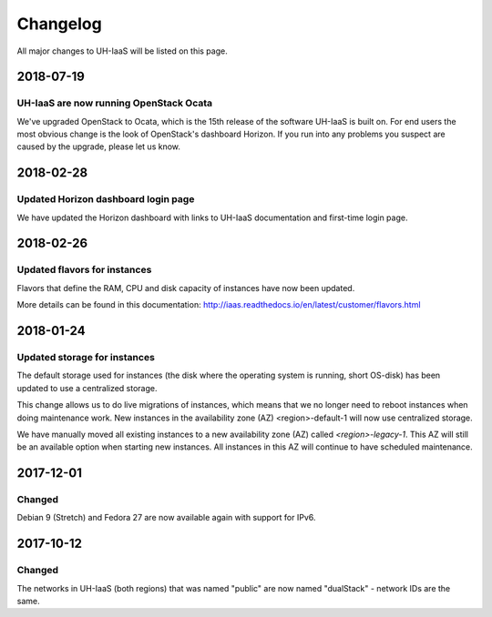 =========
Changelog
=========

All major changes to UH-IaaS will be listed on this page.

2018-07-19
==========

UH-IaaS are now running OpenStack Ocata
---------------------------------------

We've upgraded OpenStack to Ocata, which is the 15th release of the software
UH-IaaS is built on. For end users the most obvious change is the look of
OpenStack's dashboard Horizon. If you run into any problems you suspect are
caused by the upgrade, please let us know.

2018-02-28
==========

Updated Horizon dashboard login page
------------------------------------

We have updated the Horizon dashboard with links to UH-IaaS documentation and first-time login page.

2018-02-26
==========

Updated flavors for instances
-----------------------------

Flavors that define the RAM, CPU and disk capacity of instances have now been updated.

More details can be found in this documentation: http://iaas.readthedocs.io/en/latest/customer/flavors.html


2018-01-24
==========

Updated storage for instances
-----------------------------

The default storage used for instances (the disk where the operating system is
running, short OS-disk) has been updated to use a centralized storage.

This change allows us to do live migrations of instances, which means that we no
longer need to reboot instances when doing maintenance work. New instances in
the availability zone (AZ) <region>-default-1 will now use centralized storage.

We have manually moved all existing instances to a new availability zone (AZ)
called `<region>-legacy-1`. This AZ will still be an available option when
starting new instances. All instances in this AZ will continue to have scheduled
maintenance.

2017-12-01
==========

Changed
-------

Debian 9 (Stretch) and Fedora 27 are now available again with support for IPv6.

2017-10-12
==========

Changed
-------

The networks in UH-IaaS (both regions) that was named "public" are now named "dualStack" - network IDs are the same.
